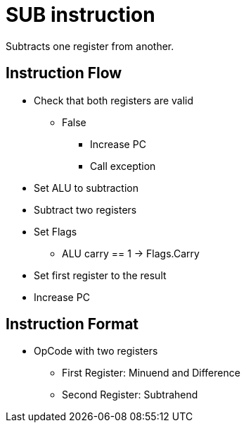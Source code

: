 SUB instruction
===============
Subtracts one register from another.

Instruction Flow
----------------
    * Check that both registers are valid
    ** False
    *** Increase PC
    *** Call exception
    * Set ALU to subtraction
    * Subtract two registers
    * Set Flags
    ** ALU carry == 1 -> Flags.Carry
    * Set first register to the result
    * Increase PC


Instruction Format
------------------
    * OpCode with two registers
	** First Register:     Minuend and Difference
	** Second Register:    Subtrahend
